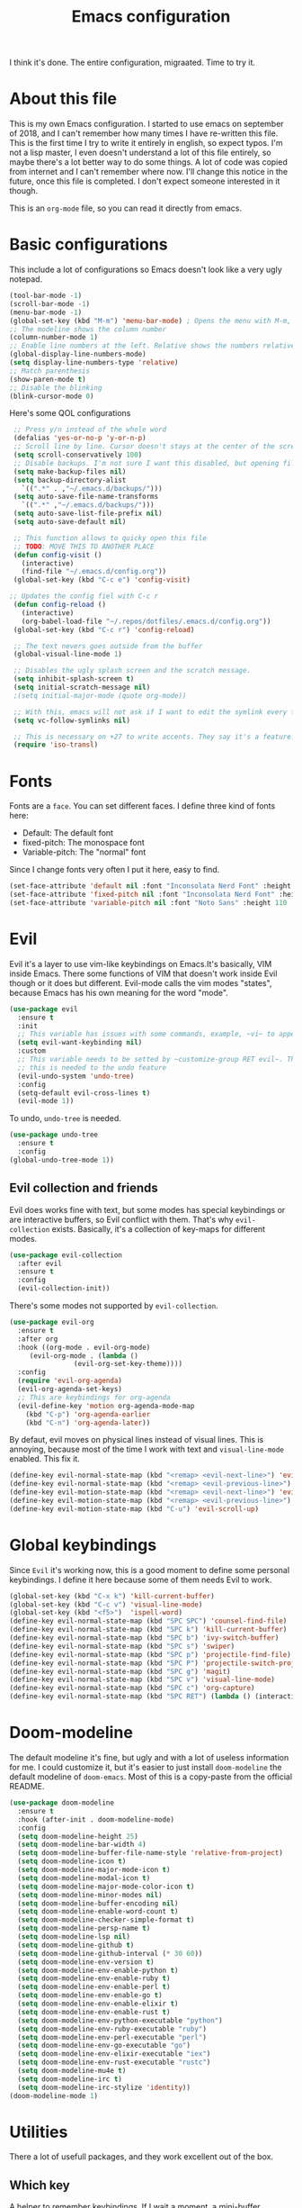 #+TITLE: Emacs configuration
 I think it's done. The entire configuration, migraated. Time to try it.

* About this file
This is my own Emacs configuration. I started to use emacs on september of 2018, and I can't remember how many times I have re-written this file. This is the first time I try to write it entirely in english, so expect typos. I'm not a lisp master, I even doesn't understand a lot of this file entirely, so maybe there's a lot better way to do some things. A lot of code was copied from internet and I can't remember where now. I'll change this notice in the future, once this file is completed. I don't expect someone interested in it though.

This is an ~org-mode~ file, so you can read it directly from emacs.

* Basic configurations
This include a lot of configurations so Emacs doesn't look like a very ugly notepad. 
#+begin_src emacs-lisp
  (tool-bar-mode -1)
  (scroll-bar-mode -1)
  (menu-bar-mode -1)
  (global-set-key (kbd "M-m") 'menu-bar-mode) ; Opens the menu with M-m, very KDE-ish
  ;; The modeline shows the column number
  (column-number-mode 1)
  ;; Enable line numbers at the left. Relative shows the numbers relative to the focused one
  (global-display-line-numbers-mode)
  (setq display-line-numbers-type 'relative)
  ;; Match parenthesis
  (show-paren-mode t)
  ;; Disable the blinking
  (blink-cursor-mode 0)
#+end_src

Here's some QOL configurations
#+begin_src emacs-lisp
  ;; Press y/n instead of the whole word
  (defalias 'yes-or-no-p 'y-or-n-p)
  ;; Scroll line by line. Cursor doesn't stays at the center of the screen
  (setq scroll-conservatively 100)
  ;; Disable backups. I'm not sure I want this disabled, but opening files it's veeeery slow
  (setq make-backup-files nil) 
  (setq backup-directory-alist
	`((".*" . ,"~/.emacs.d/backups/")))
  (setq auto-save-file-name-transforms
	`((".*" ,"~/.emacs.d/backups/")))
  (setq auto-save-list-file-prefix nil)
  (setq auto-save-default nil)

  ;; This function allows to quicky open this file
  ;; TODO: MOVE THIS TO ANOTHER PLACE
  (defun config-visit ()
    (interactive)
    (find-file "~/.emacs.d/config.org"))
  (global-set-key (kbd "C-c e") 'config-visit)
  
 ;; Updates the config fiel with C-c r
  (defun config-reload ()
    (interactive)
    (org-babel-load-file "~/.repos/dotfiles/.emacs.d/config.org"))
  (global-set-key (kbd "C-c r") 'config-reload)

  ;; The text nevers goes outside from the buffer
  (global-visual-line-mode 1)

  ;; Disables the ugly splash screen and the scratch message.
  (setq inhibit-splash-screen t)
  (setq initial-scratch-message nil)
  ;(setq initial-major-mode (quote org-mode))

  ;; With this, emacs will not ask if I want to edit the symlink every time
  (setq vc-follow-symlinks nil)

  ;; This is necessary on +27 to write accents. They say it's a feature... but for who?
  (require 'iso-transl)
  
#+end_src

* Fonts
Fonts are a ~face~. You can set different faces. I define three kind of fonts here:
- Default: The default font
- fixed-pitch: The monospace font
- Variable-pitch: The "normal" font
  
Since I change fonts very often I put it here, easy to find.
#+begin_src emacs-lisp
  (set-face-attribute 'default nil :font "Inconsolata Nerd Font" :height 110)
  (set-face-attribute 'fixed-pitch nil :font "Inconsolata Nerd Font" :height 110)
  (set-face-attribute 'variable-pitch nil :font "Noto Sans" :height 110 :weight 'regular)
#+end_src

* Evil
Evil it's a layer to use vim-like keybindings on Emacs.It's basically, VIM inside Emacs. There some functions of VIM that doesn't work inside Evil though or it does but different. Evil-mode calls the vim modes "states", because Emacs has his own meaning for the word "mode". 

#+begin_src emacs-lisp
  (use-package evil
    :ensure t
    :init
    ;; This variable has issues with some commands, example, ~vi~ to append text at the beggining of the lines.
    (setq evil-want-keybinding nil)
    :custom
    ;; This variable needs to be setted by ~customize-group RET evil~. That's why use :custom instead of (setq).
    ;; this is needed to the undo feature
    (evil-undo-system 'undo-tree)
    :config
    (setq-default evil-cross-lines t)
    (evil-mode 1))
#+end_src

To undo, ~undo-tree~ is needed.
#+begin_src emacs-lisp
  (use-package undo-tree
    :ensure t
    :config
  (global-undo-tree-mode 1))
#+end_src

** Evil collection and friends
Evil does works fine with text, but some modes has special keybindings or are interactive buffers, so Evil conflict with them. That's why ~evil-collection~ exists. Basically, it's a collection of key-maps for different modes.
#+begin_src emacs-lisp
  (use-package evil-collection
    :after evil
    :ensure t
    :config
    (evil-collection-init))
#+end_src

There's some modes not supported by ~evil-collection~.
#+begin_src emacs-lisp
  (use-package evil-org
    :ensure t
    :after org
    :hook ((org-mode . evil-org-mode)
	   (evil-org-mode . (lambda ()
			      (evil-org-set-key-theme))))
    :config
    (require 'evil-org-agenda)
    (evil-org-agenda-set-keys)
    ;; This are keybindings for org-agenda
    (evil-define-key 'motion org-agenda-mode-map
      (kbd "C-p") 'org-agenda-earlier
      (kbd "C-n") 'org-agenda-later))
#+end_src

By defaut, evil moves on physical lines instead of visual lines. This is annoying, because most of the time I work with text and ~visual-line-mode~ enabled. This fix it.
#+begin_src emacs-lisp
  (define-key evil-normal-state-map (kbd "<remap> <evil-next-line>") 'evil-next-visual-line)
  (define-key evil-normal-state-map (kbd "<remap> <evil-previous-line>") 'evil-previous-visual-line)
  (define-key evil-motion-state-map (kbd "<remap> <evil-next-line>") 'evil-next-visual-line)
  (define-key evil-motion-state-map (kbd "<remap> <evil-previous-line>") 'evil-previous-visual-line)
  (define-key evil-motion-state-map (kbd "C-u") 'evil-scroll-up)
#+end_src

* Global keybindings
Since ~Evil~ it's working now, this is a good moment to define some personal keybindings. I define it here because some of them needs Evil to work.
#+begin_src emacs-lisp
  (global-set-key (kbd "C-x k") 'kill-current-buffer)
  (global-set-key (kbd "C-c v") 'visual-line-mode)
  (global-set-key (kbd "<f5>")  'ispell-word)
  (define-key evil-normal-state-map (kbd "SPC SPC") 'counsel-find-file)
  (define-key evil-normal-state-map (kbd "SPC k") 'kill-current-buffer)
  (define-key evil-normal-state-map (kbd "SPC b") 'ivy-switch-buffer)
  (define-key evil-normal-state-map (kbd "SPC s") 'swiper)
  (define-key evil-normal-state-map (kbd "SPC p") 'projectile-find-file)
  (define-key evil-normal-state-map (kbd "SPC P") 'projectile-switch-project)
  (define-key evil-normal-state-map (kbd "SPC g") 'magit)
  (define-key evil-normal-state-map (kbd "SPC v") 'visual-line-mode)
  (define-key evil-normal-state-map (kbd "SPC c") 'org-capture)
  (define-key evil-normal-state-map (kbd "SPC RET") (lambda () (interactive) (shell-command "alacritty > /dev/null 2>&1 & disown")))
#+end_src
* Doom-modeline
The default modeline it's fine, but ugly and with a lot of useless information for me. I could customize it, but it's easier to just install ~doom-modeline~ the default modeline of ~doom-emacs~. Most of this is a copy-paste from the official README.
#+begin_src emacs-lisp
  (use-package doom-modeline
    :ensure t
    :hook (after-init . doom-modeline-mode)
    :config
    (setq doom-modeline-height 25)
    (setq doom-modeline-bar-width 4)
    (setq doom-modeline-buffer-file-name-style 'relative-from-project)
    (setq doom-modeline-icon t)
    (setq doom-modeline-major-mode-icon t)
    (setq doom-modeline-modal-icon t)
    (setq doom-modeline-major-mode-color-icon t)
    (setq doom-modeline-minor-modes nil)
    (setq doom-modeline-buffer-encoding nil)
    (setq doom-modeline-enable-word-count t)
    (setq doom-modeline-checker-simple-format t)
    (setq doom-modeline-persp-name t)
    (setq doom-modeline-lsp nil)
    (setq doom-modeline-github t)
    (setq doom-modeline-github-interval (* 30 60))
    (setq doom-modeline-env-version t)
    (setq doom-modeline-env-enable-python t)
    (setq doom-modeline-env-enable-ruby t)
    (setq doom-modeline-env-enable-perl t)
    (setq doom-modeline-env-enable-go t)
    (setq doom-modeline-env-enable-elixir t)
    (setq doom-modeline-env-enable-rust t)
    (setq doom-modeline-env-python-executable "python")
    (setq doom-modeline-env-ruby-executable "ruby")
    (setq doom-modeline-env-perl-executable "perl")
    (setq doom-modeline-env-go-executable "go")
    (setq doom-modeline-env-elixir-executable "iex")
    (setq doom-modeline-env-rust-executable "rustc")
    (setq doom-modeline-mu4e t)
    (setq doom-modeline-irc t)
    (setq doom-modeline-irc-stylize 'identity))
  (doom-modeline-mode 1)
#+end_src
* Utilities
There a lot of usefull packages, and they work excellent out of the box. 
** Which key
A helper to remember keybindings. If I wait a moment, a mini-buffer appears with some keybindings after I press a keychord.ni
#+begin_src emacs-lisp
  (use-package which-key
    :ensure t
    :init
    (which-key-mode))
#+end_src

** Magit
The best client for git, only on Emacs.
#+begin_src emacs-lisp
  (use-package magit
    :ensure t
    :config
    (global-set-key (kbd "C-x C-g") 'magit))
#+end_src

** Rainbow mode
If an hexagesimal color is on screen, you can see the actual color as the background of the string.
#+begin_src emacs-lisp
  (use-package rainbow-mode
    :ensure t
    :config
    (rainbow-mode 1))
#+end_src

** Smart parents
Autocomplete parenthesis. If you type the left parenthesis, the right one appears automatically. On elisp it's a need.
#+begin_src emacs-lisp
  (use-package smartparens
    :ensure t
    :config
    (smartparens-mode t))
#+end_src

** Rainbow delimiters
Parenthesis are colored, so it's easy to identify matching parenthesis.
#+begin_src emacs-lisp
  (use-package smartparens
    :ensure t
    :config
    (smartparens-mode t))
#+end_src

** Lua support
I don't code too much LUA, but it's good to have, at least, color syntax.
#+begin_src emacs-lisp
  (use-package lua-mode
    :ensure t)

  (use-package luarocks
    :ensure t)
#+end_src
** TODO Company
It's supossed to add completion, but does nothing.
#+begin_src emacs-lisp
  (use-package company
    :ensure t
    :config
    (company-mode 1))
#+end_src
** Ripgrep
Like ~grep~, but cooler. It needs ~ripgrep~ installed.
#+begin_src emacs-lisp
  (use-package rg
    :ensure t)
#+end_src
** Writeroom-mode
   When enabled, the text it's centered and the modeline disappears. Excellent to long writing sessions.
 #+begin_src emacs-lisp
 (use-package writeroom-mode
     :ensure t
     :bind ("<f6>" . writeroom-mode))
 #+end_src
* Ivy
~Ivy~ it's a completion framework. I preffer it over ~helm~ since is lighter, faster and looks better. And of course, it's a lot better than the default completion of Emacs, ido.
#+begin_src emacs-lisp
  (use-package ivy
    :ensure t
    :config
    (setq ivy-use-virtual-buffers t
	  ivy-count-format "%d/%d ")
    (setq ivy-re-builders-alist '((swiper . ivy--regex-plus)
				  (t . ivy--regex-fuzzy)))
    (setq ivy-extra-directories nil)
    (ivy-mode 1))
#+end_src

~ivy-rich~ adds some extra functionality. My favorite: a description of the command right on the minibuffer.
#+begin_src emacs-lisp
  (use-package ivy-rich 
    :ensure t
    :config
    (ivy-rich-mode 1))
#+end_src

~ivy-prescient~ adds a sort of history to ~ivy~, so it remembers my latest commands.
#+begin_src emacs-lisp
  (use-package ivy-prescient
    :ensure t
    :config
    (prescient-persist-mode 1)
    (ivy-prescient-mode 1))
#+end_src

** Counsel
~counsel~ adds some fixes to the search mechanism of Emacs. It's necesary for some packages and replaces some default commands like ~M-x~.
#+begin_src emacs-lisp
  (use-package counsel
    :ensure t
    :bind (
	   ("M-x" . counsel-M-x)
	   ("C-x C-f" . counsel-find-file))
    :config
    (define-key ivy-minibuffer-map (kbd "C-j") #'ivy-immediate-done)
    (define-key ivy-minibuffer-map (kbd "RET") #'ivy-alt-done)
    (counsel-mode 1))
#+end_src

** Swiper
A searching tool. It uses counsel and ivy. It adds a minibuffer with the matching results.
#+begin_src emacs-lisp
  (use-package swiper
    :ensure t
    :bind (("C-s" . swiper)))
#+end_src
* Yasnippet
Snippets are templates that are called interactively. I can write my own snippets.
#+begin_src emacs-lisp
  (use-package yasnippet
    :ensure t
    :config
    (yas-global-mode))
#+end_src

* Projectile
#+begin_src emacs-lisp
  (use-package projectile
    :ensure t)
#+end_src
* Dashboard
#+begin_src emacs-lisp
  (use-package dashboard
    :ensure t
    :config
    (dashboard-setup-startup-hook)
    (setq initial-buffer-choice (lambda () (get-buffer "*dashboard*")))
    (setq dashboard-banner-logo-title "Welcome to Emacs")
    (setq dashboard-startup-banner 'logo)
    (setq dashboard-show-shortcuts nil)
    (setq dashboard-set-init-info nil)
    (setq dashboard-items '(
			    (bookmarks . 5)
			    (projects . 5)
			    (agenda . 5)))
    (setq dashboard-center-content t)
    (setq dashboard-page-separator "\n\n")
    (setq dashboard-set-heading-icons t)
    (setq dashboard-set-file-icons t)
    )
#+end_src
* Themes
  Emacs has a lot of themes available on internet. It's possible to set one with ~(load-theme)~. Check the ~heaven&hell~ package below.
  
** Doom-themes
A collection of themes designated for ~doom-emacs~.
#+begin_src emacs-lisp
  (use-package doom-themes
    :ensure t
    :config
    (setq doom-themes-enable-bold t    ; if nil, bold is universally disabled
	  doom-themes-enable-italic t) ; if nil, italics is universally disabled
    (doom-themes-visual-bell-config)
    (doom-themes-neotree-config)
    (doom-themes-treemacs-config)
    (doom-themes-org-config))
#+end_src

** Modus theme
   The famous modus themes by Protesilaos Stavrou. Sadly, I can't stand the dark theme. Too dark for my taste.
 #+begin_src emacs-lisp
   (use-package modus-vivendi-theme
     :ensure t)
   (use-package modus-operandi-theme
     :ensure t
     :config
     (setq modus-operandi-theme-slanted-constructs t)
     (setq modus-operandi-theme-syntax 'alt-syntax))
 #+end_src

* Heaven and Hell
This packages allow to quicky change between two themes. The recommended setup, a light and a dark theme.
#+begin_src emacs-lisp
  (use-package heaven-and-hell
    :ensure t
    :init
    (setq heaven-and-hell-theme-type 'dark)
    (setq heaven-and-hell-load-theme-no-confirm t)
    (setq heaven-and-hell-themes
	  '((light . doom-one-light)
	    (dark . doom-one)))
    :hook (after-init . heaven-and-hell-init-hook)
    :bind (("C-c <f7>" . heaven-and-hell-load-default-theme)
	   ("<f7>" . heaven-and-hell-toggle-theme)))
#+end_src

* Markdown
  Though I don't use markdown a lot on Emacs, it's fine to have syntax highlightning and some functionality with ~pandoc~. It needs ~pandoc~ installed. If you're on arch and you doesn't work with Haskell, download ~pandoc-bin~ from AUR and evade the +750Mb of haskell libraries.

#+begin_src emacs-lisp
  (use-package markdown-mode
    :ensure t
    :mode (("README\\.md\\'" . gfm-mode)
	   ("\\.md\\'" . markdown-mode)
	   ("\\.markdown\\'" . markdown-mode))
    :init (setq markdown-command "multimarkdown"))
  (setq markdown-command "/usr/bin/pandoc")
#+end_src

* Dired
~Dired~ it's the Emacs buit-in file manager. Dired it's awesome, it does a lot out of the box liike compress, copy, move ("rename" in dired language), delete, and of course, edit files. There's some extensions to add more functionality, so you can have a very powerfull file manager, even better than ~ranger~, ~nnn~ or ~lf~.

Dired it's a hard topic to me. I really want to like it, and really I try. The main problem is, though dired is awesome inside Emacs, maybe you'll have problems trying to open files externally, let's say videos or LibreOffice files. Right now, I think I have a good setup and I can use it, but I'm not sure how many time it'll take until I return to ~lf~...

But lets configure this thing!
#+begin_src emacs-lisp
    (use-package dired
      :ensure nil ; it's a built-in package
      :commands (dired dired-jump)
      :bind (("C-x C-j" . dired-jump) ; To quickly open a dired buffer on the file path
	     ("C-<return>" . (lambda () (interactive) (shell-command "alacritty > /dev/null 2>&1 & disown")))) ; To quickly open a Terminal window
      :hook (
	     (dired-mode . dired-hide-details-mode)
	     (dired-mode . hl-line-mode))
      :config
      (setq dired-listing-switches "-AgGhovF --group-directories-first") ; man ls to details
      (setq dired-recursive-copies 'always)
      (setq dired-recursive-deletes 'always)
      (setq delete-by-moving-to-trash t) ;It uses the trash bin
      (setq dired-dwim-target 'dired-dwim-target-next-visible) ; If I have two buffers or frames open and I try to copy a file from one buffer, it understand that I want to copy it to the other buffer.

      ;; Some keybindings. It makes use of the ~evil-collection~ key-map and (maybe) replaces some default keybindings.
      (evil-collection-define-key 'normal 'dired-mode-map
	"h" 'dired-single-up-directory
	"l" 'dired-open-file
	"nd" 'dired-create-directory
	"nf" 'dired-create-empty-file
	"/" 'swiper
	"gj" 'counsel-bookmark))
#+end_src

By default dired creates a new buffer for every directory open. This will create a mess of buffers with a lot of dired buffers open. This packages try to avoid this, but dired still creates some buffers. 
#+begin_src emacs-lisp
  (use-package dired-single
    :ensure t)
#+end_src

As I said before, the integration with external tools can be improved. This package tries to do that. The main problem with this is you need to specify the extension, so this list it'll be huge very easily. There's a variable to use ~xdg-open~ instead but it has problems. If only I could use mime types instead.

#+begin_src emacs-lisp
  (use-package dired-open
    :ensure t
    :config
    (setq dired-open-extensions '(
				  ;; Images
				  ("png" . "rifle_sxiv.sh")
				  ("jpg" . "rifle_sxiv.sh")
				  ;; Multimedia
				  ("mp4" . "mpv")
				  ("mkv" . "mpv")
				  ("mp3" . "mpv")
				  ("aac" . "mpv")
				  ("ogg" . "mpv")
				  ("avi" . "mpv")
				  ("mov" . "mpv")
				  ("flac" . "mpv")
				  ;; libreoffice
				  ("odt" . "libreoffice")
				  ("odf" . "libreoffice")
				  ("ods" . "libreoffice")
				  ("odp" . "libreoffice")
				  ;; Otros
				  ("pdf" . "zathura")
				  )))
#+end_src

Dired shows your dotfiles or it doesn't. This packages allows to toggle the directories that starts with a period. I added a keybinding to toggle it.

#+begin_src emacs-lisp
  (use-package dired-hide-dotfiles
    :ensure t
    :hook (dired-mode . dired-hide-dotfiles-mode)
    :config
    (evil-collection-define-key 'normal 'dired-mode-map
      "zh" 'dired-hide-dotfiles-mode))
#+end_src

This is an interesting package. It adds a tree layout to dired, so I can navigate directories in a similar fashion to ~org-mode~.
#+begin_src emacs-lisp
  (use-package dired-subtree
    :ensure t
    :config
    (setq dired-subtree-use-backgrounds nil)
    ;; this snippet adds icons from all-the-icons to the subtree
    (advice-add 'dired-subtree-toggle :after (lambda ()
					       (interactive)
					       (when all-the-icons-dired-mode
						 (revert-buffer)))))
#+end_src

This is needed to launch dired with a keybinding from my window manager
#+begin_src emacs-lisp
  (defun dired-frame ()
    (interactive)
    (dired)
    (delete-other-windows))
#+end_src
* All the icons
Cool icons! It adds icons to ~doom-modeline~, ~dired~ and ~ivy~. Remember to run ~all-the-icons-install-font~ to actually see the icons. 
#+begin_src emacs-lisp
  (use-package all-the-icons
    :ensure t)

  ;; Icons for dired
  (use-package all-the-icons-dired
    :ensure t
    :hook (dired-mode . (lambda ()
			  (interactive)
			  (unless (file-remote-p default-directory)
			    (all-the-icons-dired-mode)))))

  ;; Icons for ivy
  (use-package all-the-icons-ivy-rich
    :ensure t
    :init (all-the-icons-ivy-rich-mode 1))
#+end_src
* Easy Hugo
Run ~hugo~ commands from Emacs and administrate your blogs. It needs ~hugo~ installed and configured. Note that evil mode is disabled for ~easy-hugo~.
#+begin_src emacs-lisp
  (use-package easy-hugo
    :ensure t
    :init 
    ;;; Main blog. you can have more if you want
    (setq easy-hugo-basedir "/mnt/Data/Blog/")
    (setq easy-hugo-postdir "content/posts/")
    :config
    (add-to-list 'evil-emacs-state-modes 'easy-hugo-mode)
    (setq easy-hugo-default-ext ".org")
    (setq easy-hugo-org-header t))
#+end_src

* Ledger
Ledger it's a program to keep track of your expenses. It's very unix-y, it reads a text file with a very simple and human-readable format and prints out information about your balance. This is a mode to easily write the transactions and run ledger directly from Emacs.

#+begin_src emacs-lisp
  (use-package ledger-mode
    :ensure t
    :config
    (evil-define-key 'normal ledger-mode-map (kbd "SPC r") 'ledger-report)
    (evil-define-key 'normal ledger-mode-map (kbd "SPC i") 'ledger-add-transaction))

  (use-package evil-ledger
    :ensure t
    :after ledger-mode
    :hook
    (ledger-mode . evil-ledger-mode))
#+end_src

#+RESULTS:
| evil-ledger-mode |


* Org-mode
The killer feature of Emacs and the reason why I started to use Emacs. Org-mode it's a note taking and schedulling format with some markup capabilities. This "markup" it's more powerful than any other. You can create tables, spreadsheets, run code (just see this config file), export to a lot of formats, the integration with LaTeX it's awesome, and there's a lot of plugins and packages to extend it. If you want an idea of the potential of org-mode, my thesis was written almost entirely on org-mode with cites, bibliography, images, tables and everything else; just the final design (fonts, colors and things like that) was made with LibreOffice, and that's beacause I didn't knew a lot of LaTeX back then.

I pass most of the time on org-mode. Since I'm not a developer it takes the place of word processors, simple spreadsheets and any calendar and /todo/ application. SO this section it'll be long, but the most important to me.

** org-mode configuration
Here's some configuration I made to org-mode, the actual package.
#+begin_src emacs-lisp
  (use-package org
    :ensure nil
    :hook
    (org-mode . variable-pitch-mode)
    :config
    ;; Removes the ellipsis at the end and replaces it with a string
    (setq org-ellipsis " ●")

    ;; If you have many subtask, when you mark it as DONE, the main task remain unchaged. With this function, if all the subtask are marked as DONE, the main task is marked as well.
    (defun org-summary-todo (n-done n-not-done)
      "Switch entry to DONE when all subentries are done, to TODO otherwise."
      (let (org-log-done org-log-states)   ; turn off logging
	(org-todo (if (= n-not-done 0) "DONE" "PROJ"))))
    (add-hook 'org-after-todo-statistics-hook 'org-summary-todo)
    ;; This keybinding uses org-store-link to store a postition on a document, so you can link it on other document.
    (global-set-key (kbd "C-c l") 'org-store-link)

    ;; Change TODO states with SPC t. It uses evil-collection key-map.
    (evil-define-key 'normal org-mode-map
      (kbd "SPC t") 'org-todo)

    ;; You can add blocks pressing C-, and then the corresponding key.
  (require 'org-tempo)
  (setq org-structure-template-alist
     '(("el" . "src emacs-lisp")
       ("a" . "export ascii")
       ("c" . "center")
       ("C" . "comment")
       ("e" . "example")
       ("E" . "export")
       ("h" . "export html")
       ("x" . "export latex")
       ("q" . "quote")
       ("s" . "src")
       ("v" . "verse"))))
#+end_src
** Fonts
It's possible to mix monospace fonts with variable-spaced fonts. To activate this behaviour, enable ~variable-pitch-mode~. This uses the fonts declared at the beggining of the document.
#+begin_src emacs-lisp
  (set-face-attribute 'org-block nil :foreground nil :inherit 'fixed-pitch)
  (set-face-attribute 'org-code nil :inherit '(shadow fixed-pitch))
  (set-face-attribute 'org-table nil :inherit '(shadow fixed-pitch))
  ;(set-face-attribute 'org-indent nil :inherit '(org-hide fixed-pitch))
  (set-face-attribute 'org-verbatim nil :inherit '(shadow fixed-pitch))
  (set-face-attribute 'org-special-keyword nil :inherit '(font-lock-comment-face fixed-pitch))
  (set-face-attribute 'org-meta-line nil :inherit '(font-lock-comment-face fixed-pitch))
  (set-face-attribute 'org-checkbox nil :inherit 'fixed-pitch)


#+end_src

Now, let's make a more elegant style, without colors for title and with different sizes.
#+begin_src emacs-lisp
  ;;; Titles and Sections
  (setq org-hidden-keywords '(title))
  ;; set basic title font
  (set-face-attribute 'org-level-8 nil :weight 'bold :inherit 'default)
  ;; Low levels are unimportant => no scaling
  (set-face-attribute 'org-level-7 nil :inherit 'org-level-8)
  (set-face-attribute 'org-level-6 nil :inherit 'org-level-8)
  (set-face-attribute 'org-level-5 nil :inherit 'org-level-8)
  (set-face-attribute 'org-level-4 nil :inherit 'org-level-8)
  ;; Top ones get scaled the same as in LaTeX (\large, \Large, \LARGE)
  (set-face-attribute 'org-level-3 nil :inherit 'org-level-8 :height 1.1) ;\large
  (set-face-attribute 'org-level-2 nil :inherit 'org-level-8 :height 1.3) ;\Large
  (set-face-attribute 'org-level-1 nil :inherit 'org-level-8 :height 1.5) ;\LARGE
  ;; Only use the first 4 styles and do not cycle.
  (setq org-cycle-level-faces nil)
  (setq org-n-level-faces 4)
  ;; Document Title, (\huge)
  (set-face-attribute 'org-document-title nil
		      :height 2.074
		      :foreground 'unspecified
		      :inherit 'org-level-8)
#+end_src
** More export formats
Though org-mode has a long range of formats, we can add more.
#+begin_src emacs-lisp
  ;; Pandoc support
  (use-package ox-pandoc
    :ensure t)

  ;; LaTeX beamer support
  (org-beamer-mode)
#+end_src
** Superstar
It replaces the stars for bullets and unicode glyphs. It looks nice and it's easier to read. Also, changes some TODO keywords.
#+begin_src emacs-lisp
    (use-package org-superstar
      :ensure t
      :config
      (setq superstar-special-todo-items t))

    (defun my/org-enable-prettify ()
      (setq prettify-symbols-alist
	    '(("TODO" . ?❗)
	      ("DONE" . ?✔)
	      ("PROJ" . ?✎)
	      ("WAIT" . ?⌛)
	      ("NEXT" . ?➠)
	      ("EVENTO" . ?)
	      ("DROP" . ?✖)
	      ("EMISION" . ?✒)
	      ("FINALIZADO" . ?✔)
	      ("LIKE" . ?❤)
	      ("CANCELADO" . ?✘)))
      (prettify-symbols-mode 1))
    (add-hook 'org-mode-hook 'my/org-enable-prettify)
  
   ;; This hook enables org-superstar 
    (add-hook 'org-mode-hook
	      (lambda ()
		(org-superstar-mode 1)))
#+end_src
** Org-tree-slide
Want to make a presentation with slides but don't want to use PowerPoint, beamer or some ridiculous web-based slides? Just use Emacs and org-mode to show your slides. The slides are, basically, narrowed org buffers, so they're editable and you can use the complete power of org-mode and Emacs.
#+begin_src emacs-lisp
  (use-package org-tree-slide
    :ensure t
    :config
    (setq org-tree-slide-header nil)
    (setq org-tree-slide-slide-in-effect nil)
    )

  ;; This packages hides the modeline because I don't know how to hide it without it.
  (use-package hide-mode-line
    :ensure t)

  ;; This keys are to go to the next or previous slide. It uses ~evil-collection key-map
  (evil-define-key 'normal 'org-tree-slide-mode-map
    "{"  'org-tree-slide-move-previous-tree
    "}"  'org-tree-slide-move-next-tree)
#+end_src

When showing your slides you want to remove all distractions right? This hooks do it.
#+begin_src emacs-lisp
  (eval-after-load "org-tree-slide"
    '(progn
       (add-hook 'org-tree-slide-play-hook
		 (lambda ()
		   (org-display-inline-images 1)
		   (hide-mode-line-mode 1)
		   (display-line-numbers-mode -1)
		   (variable-pitch-mode 1)))
       (add-hook 'org-tree-slide-stop-hook
		 (lambda ()
		   (org-display-inline-images -1)
		   (hide-mode-line-mode -1)
		   (display-line-numbers-mode 1)
		   (variable-pitch-mode -1)))))
#+end_src
** Agenda
Org-mode is a TODO and scheduling format. So it has an integrated agenda. You can configure it and make it looks like you want it.

Let's define some basic stuff first
#+begin_src emacs-lisp
    (setq org-directory "/mnt/Data/ORG") ; The directory of your files
    (setq org-agenda-files '("/mnt/Data/ORG/TODO.org"))
    (global-set-key (kbd "C-c a") 'org-agenda) ; Keybinding to open the agenda buffer

    ;; by default the agenda takes the current buffer. With this it'll create its own buffer
    (setq org-agenda-window-setup 'other-window)
    (setq org-agenda-span 3) ; Only shows next 3 days
    (setq org-agenda-start-on-weekday nil) ;;Agenda start on monday
    (setq org-agenda-start-with-log-mode t)
    (setq org-log-done 'time)
    (setq org-log-into-drawer t)

    ;; Since I speak spanish as my mother language, I want the days and months in spanish. Without this it'll remain on english.
    (setq calendar-day-name-array ["domingo" "lunes" "martes" "miércoles" "jueves" "viernes" "sábado"])
    (setq calendar-month-name-array ["enero" "febrero" "marzo" "abril" "mayo" "junio" "julio" "agosto" "septiembre" "octubre" "noviembre" "diciembre"])
  
    ;; Activate hl-line-mode on agenda buffers
    (add-hook 'org-agenda-mode-hook 'hl-line-mode)
#+end_src

Now, this is pure eye-candy
#+begin_src emacs-lisp
  ;; Removes the ~======~ between blocks. It's ugly IMO
  (setq org-agenda-block-separator (string-to-char " "))

  ;;Remove ths strings ~SCHEDULED:~ and ~DEADLINE:~ 
  (setq org-agenda-scheduled-leaders '(" " " "))
  (setq org-agenda-deadline-leaders '(" " "En %d días: " "Hace %d días: "))

  ;; Custom fonts! I'm using Ubuntu fonts here... I'm not sure why.
  (custom-theme-set-faces 'user
			    '(org-agenda-date-today ((t (:weight ultra-bold :height 130 :family "Ubuntu")))) ; Today
			    '(org-agenda-structure ((t (:underline t :weight bold :height 200 :width normal :family "Ubuntu")))) ; Titles
			    '(org-agenda-calendar-event ((t (:family "Ubuntu" :inherit (default))))));Rest of the text
#+end_src


This is my own agenda. It has the modules I want, the way I want. To run it, press ~o~.
#+begin_src emacs-lisp
  (setq org-agenda-custom-commands
	'(("o" "My Agenda"
	   ((todo "TODO" (
			  (org-agenda-overriding-header " Tareas:\n")
			  (tags-todo "TODO")
			  (org-agenda-remove-tags t)
			  (org-agenda-prefix-format "%T %?-s")
			  (org-agenda-todo-keyword-format "")))
	    (agenda "" (
			(org-agenda-overriding-header "  Eventos:\n")
			(org-agenda-skip-scheduled-if-done t)
			(org-agenda-skip-timestamp-if-done t)
			(org-agenda-skip-deadline-if-done t)
			(org-agenda-skip-deadline-prewarning-if-scheduled t)
			(org-agenda-start-day "+0d")
			(org-agenda-span 3)
			(org-agenda-prefix-format "  %?-t %T %?-5s")
			(org-agenda-repeating-timestamp-show-all nil)
			(org-agenda-remove-tags t)
			;;(concat "  %-3i  %-15b %t%s" org-agenda-hidden-separator))
)
		    (org-agenda-todo-keyword-format " -> ")
		    (org-agenda-time)
		    (org-agenda-current-time-string "⮜┈┈┈┈┈┈┈ ahora")
		    (org-agenda-deadline-leaders '("" ""))
		    (org-agenda-time-grid (quote ((today require-timed) (800 1000 1200 1400 1600 1800 2000 2200) "      " "┈┈┈┈┈┈┈┈┈┈┈┈┈"))))
	    ))))
#+end_src

Finally, this function it's needed to spawn a floating agenda with my Window Manger
#+begin_src emacs-lisp
  (defun agenda-frame ()
    (interactive)
    (org-agenda nil "o")
    (delete-other-windows))
#+end_src

** calfw
   Org-agenda shows your entries as a list. If you want a calendar view, then you need to rely on this awesome package called ~calfw~. To run it, run ~cfw:open-calendar-buffer~ or ~cfw:open-org-calendar~. 
   #+begin_src emacs-lisp
     (use-package calfw
       :ensure t)
     (use-package calfw-org
       :ensure t)
   #+end_src
*** Org-capture
    Org-capture allows to capture text at any moment, just call the buffer, write text and automatically it will be appended to the selected file. This are my templates.
 #+begin_src emacs-lisp
   (global-set-key (kbd "C-c c") 'org-capture)
   (setq org-capture-templates
	 '(
	   ("t" "Entradas del trabajo")
	   ("tt" "TODO" entry
	    (file "~/mnt/DATA/ORG/Trabajo.org")
	    "* TODO %?\n%u" :prepend t)
	   ("ta" "Agenda"  entry
	    (file "~/mnt/DATA/ORG/Trabajo.org")
	    "* %?\n SCHEDULED: %t")
	   ("p" "Entradas personales")
	   ("pt" "TODO" entry
	    (file "~/mnt/DATA/ORG/Trabajo.org")
	    "* TODO %?\n%u" :prepend t)
	   ("pa" "Agenda"  entry
	    (file "~/mnt/DATA/ORG/Trabajo.org")
	    "* %?\n SCHEDULED: %t")))
 #+end_src
   
 It's possible to call org-capture from anywhere using the Window Manager. To have a floating window, this snippet its needed
 #+begin_src emacs-lisp
   ;; Org capture flotante
   (defadvice org-capture-finalize
   (after delete-capture-frame activate)
   "Advise capture-finalize to close the frame"
   (if (equal "capture" (frame-parameter nil 'name))
   (delete-frame)))

   (defadvice org-capture-destroy
   (after delete-capture-frame activate)
   "Advise capture-destroy to close the frame"
   (if (equal "capture" (frame-parameter nil 'name))
   (delete-frame)))
 #+end_src
*** LaTeX
    LaTeX uses some templates to define classes. You can write your own classes. I have this, one used on my thesis, the other copied from the org-wiki because it looks nice.
 #+begin_src emacs-lisp
   (add-to-list 'org-latex-classes
	 '("koma-article"
	   "\\documentclass{scrartcl}"
	   ("\\section{%s}" . "\\section*{%s}")
	   ("\\subsection{%s}" . "\\subsection*{%s}")
	   ("\\subsubsection{%s}" . "\\subsubsection*{%s}")
	   ("\\paragraph{%s}" . "\\paragraph*{%s}")
	   ("\\subparagraph{%s}" . "\\subparagraph*{%s}"))
	
	 '("doc-recepcional"
	   "\\documentclass{report}"
	   ("\\chapter{%s}" . "\\chapter*{%s}")
	   ("\\section{%s}" . "\\section*{%s}")
	   ("\\subsection{%s}" . "\\subsection*{%s}")
	   ("\\subsubsection{%s}" . "\\subsubsection*{%s}")
	   ("\\paragraph{%s}" . "\\paragraph*{%s}")
	   ("\\subparagraph{%s}" . "\\subparagraph*{%s}")))
 #+end_src
** org babel
   Org-babel allows to run code inside Emacs and print the output right after the code block. Babel it's used to create this config file. You need the required compilers and everything if you add more languages here. By default, babel only evaluates elisp.
 #+begin_src emacs-lisp
   (org-babel-do-load-languages
    'org-babel-load-languages
    '((python . t)
      (shell . t)))
 #+end_src
* TODO set font for emoji
* Eshell
#+begin_src emacs-lisp
  (use-package eshell-git-prompt
    :ensure t)
    (use-package fish-completion
    :ensure t
  :hook (eshell-mode . fish-completion-mode))
  
  (use-package eshell-syntax-highlighting
  :ensure t
  :after esh-mode
  :config
  (eshell-syntax-highlighting-global-mode +1))
  
(use-package esh-autosuggest
:ensure t
  :hook (eshell-mode . esh-autosuggest-mode)
  :config
  (setq esh-autosuggest-delay 0.5)
  (set-face-foreground 'company-preview-common "#4b5668")
  (set-face-background 'company-preview nil))

  (use-package eshell-toggle
  :ensure t
  :bind ("<f4>" . eshell-toggle)
  :custom
  (eshell-toggle-size-fraction 3)
  (eshell-toggle-use-projectile-root t)
  (eshell-toggle-run-command nil))

#+end_src

